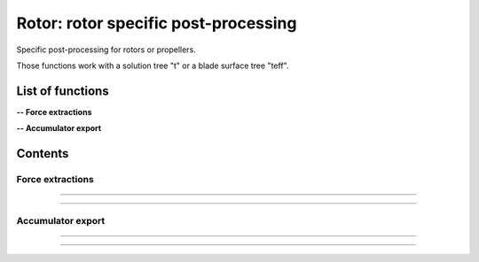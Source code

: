 .. Post documentation master file


Rotor: rotor specific post-processing 
======================================

Specific post-processing for rotors or propellers.

Those functions work with a solution tree "t" or a blade surface tree "teff".


.. py:module:: Post.Rotor

List of functions
##################


**-- Force extractions**

.. autosummary::

    Post.Rotor.extractSlices
    Post.Rotor.computeZb
    Post.Rotor.computeThrustAndTorque

**-- Accumulator export**

.. autosummary::

    Post.Rotor.exportAccumulatorPerPsi
    Post.Rotor.exportAccumulatorPerRadius
    Post.Rotor.exportAccumulatorMap


Contents
#########

Force extractions
------------------


.. py:function:: Post.Rotor.extractSlices(teff, bladeName, psi, radius, RoInf, PInf, ASOUND, Mtip, AR, CHORD, MU, relativeShaft=0., localFrame=True, delta=0.05, accumulatorSlices=None, accumulatorCnM2=None, accumulatorCmM2=None)

    Extract slices on blades. Export Cp, Cf on those slices. 
    Compute CnM2 and CmM2 on those slices.

    :param teff: surface stress tree
    :type  teff: [zone, list of zones, base, tree]
    :param bladeName: name of the blade base to work with
    :type bladeName: string
    :param psi: angular angle of blade in teff (in degree)
    :type psi: float
    :param radius: list of radius to extract
    :type radius: list of floats
    :param RoInf: infinite flow density
    :type RoInf: float
    :param PInf: infinite flow pressure
    :type PInf: float
    :param ASOUND: infinite flow sound speed
    :type ASOUND: float
    :param Mtip: blade mach tip
    :type Mtip: float
    :param AR: blade length
    :type AR: float
    :param CHORD: blade chord
    :type CHORD: float
    :param MU: advance ratio
    :type MU: float
    :param relativeShaft: relative shaft angle if the mesh is not in the wind frame
    :type relativeShaft: float
    :param localFrame: if True, return CnM2 and CmM2 in relative (blade section) frame
    :type localFrame: boolean
    :param delta: mean mesh step on blade in the span wise direction
    :type delta: float
    :param accumulatorSlices: if not None, accumulate slices
    :type accumulatorSlices: dictionary
    :param accumulatorCnM2: if not None, accumulate CnM2
    :type accumulatorCnM2: dictionary
    :param accumulatorCmM2: if not None, accumulate CmM2
    :type accumulatorCmM2: dictionary
    :return: list of slices, list of CnM2, list of CmM2 (one for each radius)
    :rtype: list of zones, list of 3 floats, list of 3 floats

    *Example of use:*

    * `Extract slices (pyTree) <Examples/Post/extractSlicesPT.py>`_:

    .. literalinclude:: ../build/Examples/Post/extractSlicesPT.py

---------------------------------------

.. py:function:: Post.Rotor.computeZb(teff, psi, RoInf, ASOUND, Mtip, AR, SIGMA, relativeShaft=0., accumulatorZb=None)

    Compute Zb in the wind frame.
    
    :param teff: surface stress tree
    :type  teff: [zone, list of zones, base, tree]
    :param psi: angular angle of blade in teff (in degree)
    :type psi: float
    :param RoInf: infinite flow density
    :type RoInf: float
    :param ASOUND: infinite flow sound speed
    :type ASOUND: float
    :param Mtip: blade mach tip
    :type Mtip: float
    :param AR: blade length in m
    :type AR: float
    :param SIGMA: rotor solidity (= Nb*c / pi*AR)
    :type SIGMA: float
    :param relativeShaft: relative shaft angle if the mesh is not in the wind frame
    :type relativeShaft: float
    :param accumulatorZb: if not None, accumulate Zb
    :type accumulatorZb: dictionary    
    :return: [Xb,Yb,Zb]
    :rtype: list of 3 floats

    *Example of use:*

    * `Compute Zb (pyTree) <Examples/Post/computeZbPT.py>`_:

    .. literalinclude:: ../build/Examples/Post/computeZbPT.py


---------------------------------------

.. py:function:: Post.Rotor.computeThrustAndTorque(teff, psi, PInf, center=(0,0,0), relativeShaft=0., accumulatorThrust=None)

    Compute Thrust in the rotor frame (that is orthogonal to rotor).

    :param teff: surface stress tree
    :type  teff: [zone, list of zones, base, tree]
    :param psi: angular angle of blade in teff (in degree)
    :type psi: float
    :param PInf: infinite flow pressure
    :type PInf: float
    :param center: center for momentum computations
    :type center: list of 3 floats
    :param relativeShaft: relative shaft angle if the mesh is not in the rotor frame
    :type relativeShaft: float
    :param accumulatorThrust: if not None, accumulate thrust and torque
    :type accumulatorThrust: dictionary    
    :return: thrust=[tx,ty,tz] and torque=[mx,my,mz]
    :rtype: 2 lists of 3 floats

    *Example of use:*

    * `Compute thrust and torque (pyTree) <Examples/Post/computeThrustAndTorquePT.py>`_:

    .. literalinclude:: ../build/Examples/Post/computeThrustAndTorquePT.py

Accumulator export
-------------------

.. py:function:: Post.Rotor.exportAccumulatorPerPsi(accumulator, psi=0., vars=['F1','F2'])

    Export a given psi of an accumulator (psi,rad) in a 1D zone.
    For distributed computations, the exported zone is identical on all processors.

    :param accumulator: (psi,rad) accumulator
    :type  accumulator: dictionary
    :param psi: angular angle to be extracted (in degree)
    :type psi: float
    :param vars: the name of variables stored in accumulator
    :type vars: list of strings
    :return: a single Zone with vars corresponding to psi
    :rtype: Zone

    *Example of use:*

    * `Export accumulator for given psi (pyTree) <Examples/Post/exportAccumulatorPerPsiPT.py>`_:

    .. literalinclude:: ../build/Examples/Post/exportAccumulatorPerPsiPT.py

---------------------------------------

.. py:function:: Post.Rotor.exportAccumulatorPerRadius(accumulator, rad=0., vars=['F1','F2'])

    Export a given radius of an accumulator (psi,rad) in a 1D zone.
    For distributed computations, the exported zone is identical on all processors.

    :param accumulator: (psi,rad) accumulator
    :type  accumulator: dictionary
    :param rad: radius to be extracted
    :type rad: float
    :param vars: the name of variables stored in accumulator
    :type vars: list of strings
    :return: a single Zone with vars corresponding to rad
    :rtype: Zone

    *Example of use:*

    * `Export accumulator for given rad (pyTree) <Examples/Post/exportAccumulatorPerRadiusPT.py>`_:

    .. literalinclude:: ../build/Examples/Post/exportAccumulatorPerRadiusPT.py


---------------------------------------

.. py:function:: Post.Rotor.exportAccumulatorMap(accumulator, vars=['Fx','Fy','Fz'])

    Export accumulator (psi,rad) to a 2D zone.
    For distributed computations, the exported zone is identical on all processors.

    :param accumulator: (psi,rad) accumulator
    :type  accumulator: dictionary
    :param vars: the name of variables stored in accumulator
    :type vars: list of strings
    :return: a single Zone with fields
    :rtype: Zone

    *Example of use:*

    * `Export accumulator to a map (pyTree) <Examples/Post/exportAccumulatorMapPT.py>`_:

    .. literalinclude:: ../build/Examples/Post/exportAccumulatorMapPT.py
